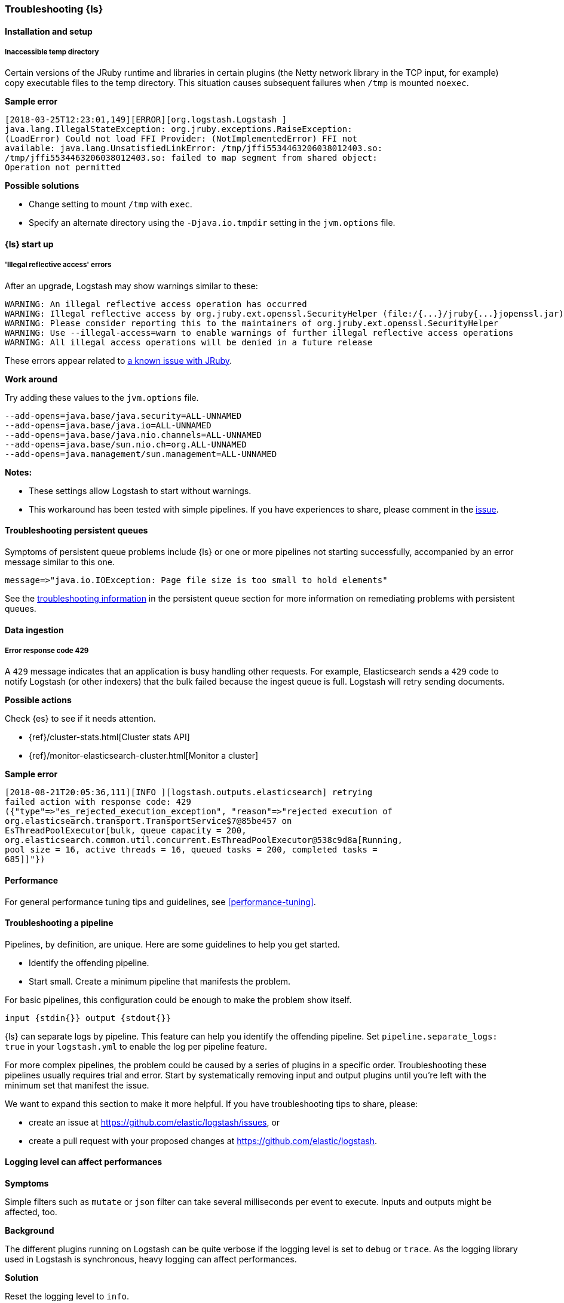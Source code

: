 [[ts-logstash]] 
=== Troubleshooting {ls}


[[ts-install]] 
==== Installation and setup

[[ts-temp-dir]] 
===== Inaccessible temp directory

Certain versions of the JRuby runtime and libraries
in certain plugins (the Netty network library in the TCP input, for example) copy
executable files to the temp directory. This situation causes subsequent failures when
`/tmp` is mounted `noexec`. 

*Sample error*

[source,sh]
-----
[2018-03-25T12:23:01,149][ERROR][org.logstash.Logstash ]
java.lang.IllegalStateException: org.jruby.exceptions.RaiseException:
(LoadError) Could not load FFI Provider: (NotImplementedError) FFI not
available: java.lang.UnsatisfiedLinkError: /tmp/jffi5534463206038012403.so:
/tmp/jffi5534463206038012403.so: failed to map segment from shared object:
Operation not permitted
-----

*Possible solutions*

* Change setting to mount `/tmp` with `exec`.
* Specify an alternate directory using the `-Djava.io.tmpdir` setting in the `jvm.options` file.


[[ts-startup]]
==== {ls} start up

[[ts-illegal-reflective-error]]
===== 'Illegal reflective access' errors

// https://github.com/elastic/logstash/issues/10496 and https://github.com/elastic/logstash/issues/10498

After an upgrade, Logstash may show warnings similar to these:

[source,sh]
-----
WARNING: An illegal reflective access operation has occurred
WARNING: Illegal reflective access by org.jruby.ext.openssl.SecurityHelper (file:/{...}/jruby{...}jopenssl.jar) to field java.security.MessageDigest.provider
WARNING: Please consider reporting this to the maintainers of org.jruby.ext.openssl.SecurityHelper
WARNING: Use --illegal-access=warn to enable warnings of further illegal reflective access operations
WARNING: All illegal access operations will be denied in a future release
-----

These errors appear related to https://github.com/jruby/jruby/issues/4834[a known issue with JRuby].

*Work around*

Try adding these values to the `jvm.options` file.

[source,sh]
-----
--add-opens=java.base/java.security=ALL-UNNAMED
--add-opens=java.base/java.io=ALL-UNNAMED
--add-opens=java.base/java.nio.channels=ALL-UNNAMED
--add-opens=java.base/sun.nio.ch=org.ALL-UNNAMED
--add-opens=java.management/sun.management=ALL-UNNAMED
-----

*Notes:*

* These settings allow Logstash to start without warnings.
* This workaround has been tested with simple pipelines. If you have experiences
to share, please comment in the
https://github.com/elastic/logstash/issues/10496[issue].

[[ts-pqs]]
==== Troubleshooting persistent queues

Symptoms of persistent queue problems include {ls} or one or more pipelines not starting successfully, accompanied by an error message similar to this one.

```
message=>"java.io.IOException: Page file size is too small to hold elements"
```

See the <<troubleshooting-pqs,troubleshooting information>> in the persistent
queue section for more information on remediating problems with persistent queues. 


[[ts-ingest]] 
==== Data ingestion

[[ts-429]] 
===== Error response code 429

A `429` message indicates that an application is busy handling other requests. For
example, Elasticsearch sends a `429` code to notify Logstash (or other indexers)
that the bulk failed because the ingest queue is full. Logstash will retry sending documents.

*Possible actions*

Check {es} to see if it needs attention.

* {ref}/cluster-stats.html[Cluster stats API]
* {ref}/monitor-elasticsearch-cluster.html[Monitor a cluster]

*Sample error*

-----
[2018-08-21T20:05:36,111][INFO ][logstash.outputs.elasticsearch] retrying
failed action with response code: 429
({"type"=>"es_rejected_execution_exception", "reason"=>"rejected execution of
org.elasticsearch.transport.TransportService$7@85be457 on
EsThreadPoolExecutor[bulk, queue capacity = 200,
org.elasticsearch.common.util.concurrent.EsThreadPoolExecutor@538c9d8a[Running,
pool size = 16, active threads = 16, queued tasks = 200, completed tasks =
685]]"})
-----


[[ts-performance]] 
==== Performance

For general performance tuning tips and guidelines, see <<performance-tuning>>.


[[ts-pipeline]] 
==== Troubleshooting a pipeline

Pipelines, by definition, are unique. Here are some guidelines to help you get
started.

* Identify the offending pipeline.
* Start small. Create a minimum pipeline that manifests the problem.


For basic pipelines, this configuration could be enough to make the problem show itself.

[source,ruby]
-----
input {stdin{}} output {stdout{}}
-----

{ls} can separate logs by pipeline. This feature can help you identify the offending pipeline. 
Set `pipeline.separate_logs: true` in your `logstash.yml` to enable the log per pipeline feature.

For more complex pipelines, the problem could be caused by a series of plugins in
a specific order. Troubleshooting these pipelines usually requires trial and error.
Start by systematically removing input and output plugins until you're left with
the minimum set that manifest the issue.

We want to expand this section to make it more helpful. If you have
troubleshooting tips to share, please:

* create an issue at https://github.com/elastic/logstash/issues, or
* create a pull request with your proposed changes at https://github.com/elastic/logstash.

[[ts-pipeline-logging-level-performance]]
==== Logging level can affect performances

*Symptoms* 

Simple filters such as `mutate` or `json` filter can take several milliseconds per event to execute.
Inputs and outputs might be affected, too.

*Background*

The different plugins running on Logstash can be quite verbose if the logging level is set to `debug` or `trace`.
As the logging library used in Logstash is synchronous, heavy logging can affect performances.

*Solution*

Reset the logging level to `info`.
